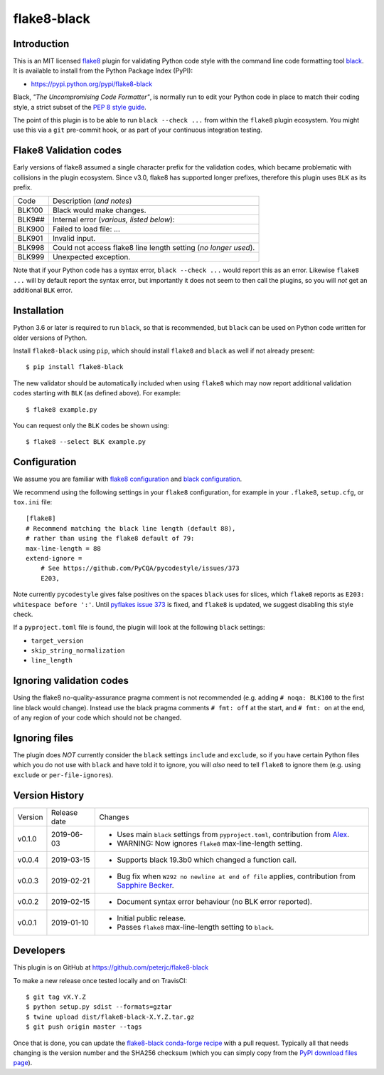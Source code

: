 flake8-black
============

.. image:: https://img.shields.io/pypi/v/flake8-black.svg
   :alt: Released on the Python Package Index (PyPI)
   :target: https://pypi.python.org/pypi/flake8-black
.. image:: https://img.shields.io/conda/vn/conda-forge/flake8-black.svg
   :alt: Released on Conda
   :target: https://anaconda.org/bioconda/flake8-black  
.. image:: https://img.shields.io/travis/peterjc/flake8-black/master.svg
   :alt: Testing with TravisCI
   :target: https://travis-ci.org/peterjc/flake8-black/branches
.. image:: https://img.shields.io/pypi/dm/flake8-black.svg
   :alt: PyPI downloads
   :target: https://pypistats.org/packages/flake8-black
.. image:: https://img.shields.io/badge/code%20style-black-000000.svg
   :alt: Code style: black
   :target: https://github.com/python/black

Introduction
------------

This is an MIT licensed `flake8 <https://gitlab.com/pycqa/flake8>`_ plugin
for validating Python code style with the command line code formatting tool
`black <https://github.com/python/black>`_. It is available to install from
the Python Package Index (PyPI):

- https://pypi.python.org/pypi/flake8-black

Black, *"The Uncompromising Code Formatter"*, is normally run to edit your
Python code in place to match their coding style, a strict subset of the
`PEP 8 style guide <https://www.python.org/dev/peps/pep-0008/>`_.

The point of this plugin is to be able to run ``black --check ...`` from
within the ``flake8`` plugin ecosystem. You might use this via a ``git``
pre-commit hook, or as part of your continuous integration testing.

Flake8 Validation codes
-----------------------

Early versions of flake8 assumed a single character prefix for the validation
codes, which became problematic with collisions in the plugin ecosystem. Since
v3.0, flake8 has supported longer prefixes, therefore this plugin uses ``BLK``
as its prefix.

====== =======================================================================
Code   Description (*and notes*)
------ -----------------------------------------------------------------------
BLK100 Black would make changes.
BLK9## Internal error (*various, listed below*):
BLK900 Failed to load file: ...
BLK901 Invalid input.
BLK998 Could not access flake8 line length setting (*no longer used*).
BLK999 Unexpected exception.
====== =======================================================================

Note that if your Python code has a syntax error, ``black --check ...`` would
report this as an error. Likewise ``flake8 ...`` will by default report the
syntax error, but importantly it does not seem to then call the plugins, so
you will *not* get an additional ``BLK`` error.


Installation
------------

Python 3.6 or later is required to run ``black``, so that is recommended, but
``black`` can be used on Python code written for older versions of Python.

Install ``flake8-black`` using ``pip``, which should install ``flake8`` and
``black`` as well if not already present::

    $ pip install flake8-black

The new validator should be automatically included when using ``flake8`` which
may now report additional validation codes starting with ``BLK`` (as defined
above). For example::

    $ flake8 example.py

You can request only the ``BLK`` codes be shown using::

    $ flake8 --select BLK example.py


Configuration
-------------

We assume you are familiar with `flake8 configuration
<http://flake8.pycqa.org/en/latest/user/configuration.html>`_ and
`black configuration
<https://black.readthedocs.io/en/stable/pyproject_toml.html>`_.

We recommend using the following settings in your ``flake8`` configuration,
for example in your ``.flake8``, ``setup.cfg``, or ``tox.ini`` file::

    [flake8]
    # Recommend matching the black line length (default 88),
    # rather than using the flake8 default of 79:
    max-line-length = 88
    extend-ignore =
        # See https://github.com/PyCQA/pycodestyle/issues/373
        E203,

Note currently ``pycodestyle`` gives false positives on the spaces ``black``
uses for slices, which ``flake8`` reports as ``E203: whitespace before ':'``.
Until `pyflakes issue 373 <https://github.com/PyCQA/pycodestyle/issues/373>`_
is fixed, and ``flake8`` is updated, we suggest disabling this style check.

If a ``pyproject.toml`` file is found, the plugin will look at the following
``black`` settings:

* ``target_version``
* ``skip_string_normalization``
* ``line_length``


Ignoring validation codes
-------------------------

Using the flake8 no-quality-assurance pragma comment is not recommended
(e.g. adding ``# noqa: BLK100`` to the first line black would change).
Instead use the black pragma comments ``# fmt: off`` at the start, and
``# fmt: on`` at the end, of any region of your code which should not be
changed.


Ignoring files
--------------

The plugin does *NOT* currently consider the ``black`` settings ``include``
and ``exclude``, so if you have certain Python files which you do not use
with ``black`` and have told it to ignore, you will *also* need to tell
``flake8`` to ignore them (e.g. using ``exclude`` or ``per-file-ignores``).


Version History
---------------

======= ============ ===========================================================
Version Release date   Changes
------- ------------ -----------------------------------------------------------
v0.1.0  2019-06-03   - Uses main ``black`` settings from ``pyproject.toml``,
                       contribution from `Alex <https://github.com/ADKosm>`_.
                     - WARNING: Now ignores ``flake8`` max-line-length setting.
v0.0.4  2019-03-15   - Supports black 19.3b0 which changed a function call.
v0.0.3  2019-02-21   - Bug fix when ``W292 no newline at end of file`` applies,
                       contribution from
                       `Sapphire Becker <https://github.com/sapphire-janrain>`_.
v0.0.2  2019-02-15   - Document syntax error behaviour (no BLK error reported).
v0.0.1  2019-01-10   - Initial public release.
                     - Passes ``flake8`` max-line-length setting to ``black``.
======= ============ ===========================================================


Developers
----------

This plugin is on GitHub at https://github.com/peterjc/flake8-black

To make a new release once tested locally and on TravisCI::

    $ git tag vX.Y.Z
    $ python setup.py sdist --formats=gztar
    $ twine upload dist/flake8-black-X.Y.Z.tar.gz
    $ git push origin master --tags

Once that is done, you can update the `flake8-black conda-forge recipe
<https://github.com/conda-forge/flake8-black-feedstock/blob/master/recipe/meta.yaml>`_
with a pull request. Typically all that needs changing is the version number
and the SHA256 checksum (which you can simply copy from the `PyPI download
files page <https://pypi.org/project/flake8-black/#files>`_).
